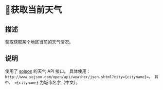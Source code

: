 * 获取当前天气
** 描述
获取获取某个地区当前的天气情况。

** 说明
使用了 [[http://www.sojson.com][sojson]] 的天气 API 接口。
具体使用：
=http://www.sojson.com/open/api/weather/json.shtml?city={cityname}=， 其中， ={cityname}= 为城市名字（中文）。

